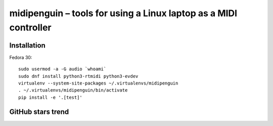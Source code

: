 ===================================================================
 midipenguin – tools for using a Linux laptop as a MIDI controller
===================================================================


|travis-badge|_ |license-badge|_ |black-badge|_

.. |travis-badge| image:: https://travis-ci.com/akaihola/midipenguin.svg?branch=master
.. _travis-badge: https://travis-ci.com/akaihola/midipenguin
.. |license-badge| image:: https://img.shields.io/badge/License-BSD%203--Clause-blue.svg
.. _license-badge: https://github.com/akaihola/midipenguin/blob/master/LICENSE.rst
.. |black-badge| image:: https://img.shields.io/badge/code%20style-black-000000.svg
.. _black-badge: https://github.com/psf/black


Installation
============

Fedora 30::

    sudo usermod -a -G audio `whoami`
    sudo dnf install python3-rtmidi python3-evdev
    virtualenv --system-site-packages ~/.virtualenvs/midipenguin
    . ~/.virtualenvs/midipenguin/bin/activate
    pip install -e '.[test]'


GitHub stars trend
==================

|stargazers|_

.. |stargazers| image:: https://starchart.cc/akaihola/midipenguin.svg
.. _stargazers: https://starchart.cc/akaihola/midipenguin
